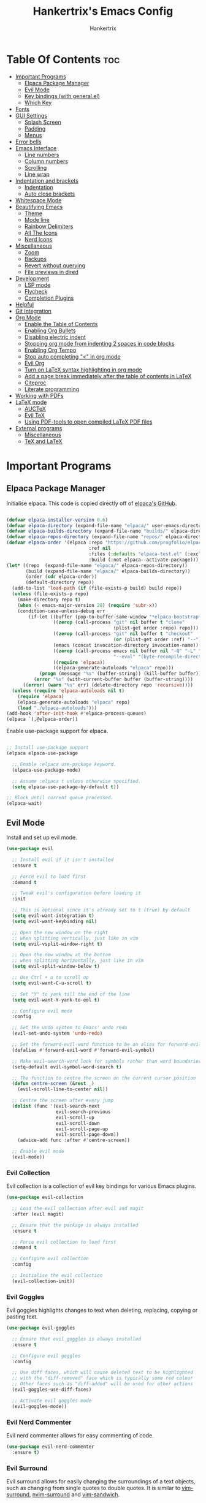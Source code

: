 #+TITLE: Hankertrix's Emacs Config
#+AUTHOR: Hankertrix
#+DESCRIPTION: Hankertrix's personal Emacs config
#+STARTUP: showeverything
#+OPTIONS: toc:2




* Table Of Contents :toc:
- [[#important-programs][Important Programs]]
  - [[#elpaca-package-manager][Elpaca Package Manager]]
  - [[#evil-mode][Evil Mode]]
  - [[#key-bindings-with-generalel][Key bindings (with general.el)]]
  - [[#which-key][Which Key]]
- [[#fonts][Fonts]]
- [[#gui-settings][GUI Settings]]
  - [[#splash-screen][Splash Screen]]
  - [[#padding][Padding]]
  - [[#menus][Menus]]
- [[#error-bells][Error bells]]
- [[#emacs-interface][Emacs Interface]]
  - [[#line-numbers][Line numbers]]
  - [[#column-numbers][Column numbers]]
  - [[#scrolling][Scrolling]]
  - [[#line-wrap][Line wrap]]
- [[#indentation-and-brackets][Indentation and brackets]]
  - [[#indentation][Indentation]]
  - [[#auto-close-brackets][Auto close brackets]]
- [[#whitespace-mode][Whitespace Mode]]
- [[#beautifying-emacs][Beautifying Emacs]]
  - [[#theme][Theme]]
  - [[#mode-line][Mode line]]
  - [[#rainbow-delimiters][Rainbow Delimiters]]
  - [[#all-the-icons][All The Icons]]
  - [[#nerd-icons][Nerd Icons]]
- [[#miscellaneous][Miscellaneous]]
  - [[#zoom][Zoom]]
  - [[#backups][Backups]]
  - [[#revert-without-querying][Revert without querying]]
  - [[#file-previews-in-dired][File previews in dired]]
- [[#development][Development]]
  - [[#lsp-mode][LSP mode]]
  - [[#flycheck][Flycheck]]
  - [[#completion-plugins][Completion Plugins]]
- [[#helpful][Helpful]]
- [[#git-integration][Git Integration]]
- [[#org-mode][Org Mode]]
  - [[#enable-the-table-of-contents][Enable the Table of Contents]]
  - [[#enabling-org-bullets][Enabling Org Bullets]]
  - [[#disabling-electric-indent][Disabling electric indent]]
  - [[#stopping-org-mode-from-indenting-2-spaces-in-code-blocks][Stopping org mode from indenting 2 spaces in code blocks]]
  - [[#enabling-org-tempo][Enabling Org Tempo]]
  - [[#stop-auto-completing--in-org-mode][Stop auto completing "<" in org mode]]
  - [[#evil-org][Evil Org]]
  - [[#turn-on-latex-syntax-highlighting-in-org-mode][Turn on LaTeX syntax highlighting in org mode]]
  - [[#add-a-page-break-immediately-after-the-table-of-contents-in-latex][Add a page break immediately after the table of contents in LaTeX]]
  - [[#citeproc][Citeproc]]
  - [[#literate-programming][Literate programming]]
- [[#working-with-pdfs][Working with PDFs]]
- [[#latex-mode][LaTeX mode]]
  - [[#auctex][AUCTeX]]
  - [[#evil-tex][Evil TeX]]
  - [[#using-pdf-tools-to-open-compiled-latex-pdf-files][Using PDF-tools to open compiled LaTeX PDF files]]
- [[#external-programs][External programs]]
  - [[#miscellaneous-1][Miscellaneous]]
  - [[#tex-and-latex][TeX and LaTeX]]

* Important Programs

** Elpaca Package Manager
Initialise elpaca. This code is copied directly off of [[https://github.com/progfolio/elpaca][elpaca's GitHub]].
#+begin_src emacs-lisp

(defvar elpaca-installer-version 0.6)
(defvar elpaca-directory (expand-file-name "elpaca/" user-emacs-directory))
(defvar elpaca-builds-directory (expand-file-name "builds/" elpaca-directory))
(defvar elpaca-repos-directory (expand-file-name "repos/" elpaca-directory))
(defvar elpaca-order '(elpaca :repo "https://github.com/progfolio/elpaca.git"
                              :ref nil
                              :files (:defaults "elpaca-test.el" (:exclude "extensions"))
                              :build (:not elpaca--activate-package)))
(let* ((repo  (expand-file-name "elpaca/" elpaca-repos-directory))
       (build (expand-file-name "elpaca/" elpaca-builds-directory))
       (order (cdr elpaca-order))
       (default-directory repo))
  (add-to-list 'load-path (if (file-exists-p build) build repo))
  (unless (file-exists-p repo)
    (make-directory repo t)
    (when (< emacs-major-version 28) (require 'subr-x))
    (condition-case-unless-debug err
        (if-let ((buffer (pop-to-buffer-same-window "*elpaca-bootstrap*"))
                 ((zerop (call-process "git" nil buffer t "clone"
                                       (plist-get order :repo) repo)))
                 ((zerop (call-process "git" nil buffer t "checkout"
                                       (or (plist-get order :ref) "--"))))
                 (emacs (concat invocation-directory invocation-name))
                 ((zerop (call-process emacs nil buffer nil "-Q" "-L" "." "--batch"
                                       "--eval" "(byte-recompile-directory \".\" 0 'force)")))
                 ((require 'elpaca))
                 ((elpaca-generate-autoloads "elpaca" repo)))
            (progn (message "%s" (buffer-string)) (kill-buffer buffer))
          (error "%s" (with-current-buffer buffer (buffer-string))))
      ((error) (warn "%s" err) (delete-directory repo 'recursive))))
  (unless (require 'elpaca-autoloads nil t)
    (require 'elpaca)
    (elpaca-generate-autoloads "elpaca" repo)
    (load "./elpaca-autoloads")))
(add-hook 'after-init-hook #'elpaca-process-queues)
(elpaca `(,@elpaca-order))

#+end_src

Enable use-package support for elpaca.
#+begin_src emacs-lisp

;; Install use-package support
(elpaca elpaca-use-package

  ;; Enable :elpaca use-package keyword.
  (elpaca-use-package-mode)

  ;; Assume :elpaca t unless otherwise specified.
  (setq elpaca-use-package-by-default t))

;; Block until current queue processed.
(elpaca-wait)

#+end_src


** Evil Mode
Install and set up evil mode.
#+begin_src emacs-lisp
(use-package evil

  ;; Install evil if it isn't installed
  :ensure t

  ;; Force evil to load first
  :demand t

  ;; Tweak evil's configuration before loading it
  :init

  ;; This is optional since it's already set to t (true) by default
  (setq evil-want-integration t)
  (setq evil-want-keybinding nil)

  ;; Open the new window on the right
  ;; when splitting vertically, just like in vim
  (setq evil-vsplit-window-right t)

  ;; Open the new window at the bottom
  ;; when splitting horizontally, just like in vim
  (setq evil-split-window-below t)

  ;; Use Ctrl + u to scroll up
  (setq evil-want-C-u-scroll t)

  ;; Set "Y" to yank till the end of the line
  (setq evil-want-Y-yank-to-eol t)

  ;; Configure evil mode
  :config

  ;; Set the undo system to Emacs' undo redo
  (evil-set-undo-system 'undo-redo)

  ;; Set the forward-evil-word function to be an alias for forward-evil-symbol instead
  (defalias #'forward-evil-word #'forward-evil-symbol)

  ;; Make evil-search-word look for symbols rather than word boundaries
  (setq-default evil-symbol-word-search t)

  ;; The function to centre the screen on the current cursor position
  (defun centre-screen (&rest _)
    (evil-scroll-line-to-center nil))

  ;; Centre the screen after every jump
  (dolist (func '(evil-search-next
                  evil-search-previous
                  evil-scroll-up
                  evil-scroll-down
                  evil-scroll-page-up
                  evil-scroll-page-down))
    (advice-add func :after #'centre-screen))

  ;; Enable evil mode
  (evil-mode))
#+end_src


*** Evil Collection
Evil collection is a collection of evil key bindings for various Emacs plugins.
#+begin_src emacs-lisp
(use-package evil-collection

  ;; Load the evil collection after evil and magit
  :after (evil magit)

  ;; Ensure that the package is always installed
  :ensure t

  ;; Force evil collection to load first
  :demand t

  ;; Configure evil collection
  :config

  ;; Initialise the evil collection
  (evil-collection-init))
#+end_src


*** Evil Goggles
Evil goggles highlights changes to text when deleting, replacing, copying or pasting text.
#+begin_src emacs-lisp
(use-package evil-goggles

  ;; Ensure that evil goggles is always installed
  :ensure t

  ;; Configure evil goggles
  :config

  ;; Use diff faces, which will cause deleted text to be highlighted
  ;; with the "diff-removed" face which is typically some red colour
  ;; Other faces such as "diff-added" will be used for other actions
  (evil-goggles-use-diff-faces)

  ;; Activate evil goggles mode
  (evil-goggles-mode))
#+end_src


*** Evil Nerd Commenter
Evil nerd commenter allows for easy commenting of code.
#+begin_src emacs-lisp
(use-package evil-nerd-commenter
  :ensure t)
#+end_src


*** Evil Surround
Evil surround allows for easily changing the surroundings of a text objects, such as changing from single quotes to double quotes. It is similar to [[https://github.com/tpope/vim-surround][vim-surround]], [[https://github.com/kylechui/nvim-surround][nvim-surround]] and [[https://github.com/machakann/vim-sandwich][vim-sandwich]].
#+begin_src emacs-lisp
(use-package evil-surround
  :ensure t
  :config
  (global-evil-surround-mode 1))
#+end_src


** Key bindings (with general.el)
#+begin_src emacs-lisp
(use-package general

  ;; Configure general.el
  :config

  ;; Use the evil setup for general.el
  (general-evil-setup)

  ;; Key binds in normal and visual mode
  (general-define-key
   :states '(normal visual)
   :keymaps 'override

   ;; Comment out lines with Ctrl + /
   "C-/" '(evilnc-comment-or-uncomment-lines :wk "Comment out the selected lines")

   ;; Use Ctrl + hjkl to move between splits
   "C-h" '(evil-window-left :wk "Go to the window on the left")
   "C-j" '(evil-window-down :wk "Go to the window below")
   "C-k" '(evil-window-up :wk "Go to the window above")
   "C-l" '(evil-window-right :wk "Go to the window on the right")
   )

  ;; Key binds for dired
  (general-define-key
   :states '(normal)
   :keymaps 'dired-mode-map
   "_" '(counsel-find-file :wk "Create a file")
   )

  ;; Set the leader key to the space key
  (general-create-definer hankertrix/leader-keys

    ;; Set the leader key in all modes
    :states '(normal insert visual emacs)
    :keymaps 'override

    ;; Set the leader key to space
    :prefix "SPC"

    ;; Access leader key in insert mode using "Ctrl + Space"
    :global-prefix "C-SPC")




  ;; Function definitions that are used in the key bindings

  ;; Function to use a register with an evil function
  (defun use-register-with-evil-function (register evil-function)
    "A wrapper function to easily use a specified register REGISTER
     with an evil function EVIL-FUNCTION."
    (interactive)
    (let ((evil-this-register register))
      (call-interactively evil-function)))




  ;; Key bindings involving the leader key

  ;; Key binds to copy and paste from the clipboard
  (hankertrix/leader-keys
    "P" '((lambda () (interactive) (use-register-with-evil-function ?+ 'evil-paste-before))
          :wk "Paste from the system clipboard before the cursor")
    "pp" '((lambda () (interactive) (use-register-with-evil-function ?+ 'evil-paste-after))
           :wk "Paste from the system clipboard after the cursor")
    "y" '((lambda () (interactive) (use-register-with-evil-function ?+ 'evil-yank))
          :wk "Copy to the system clipboard")
    "Y" '((lambda () (interactive) (use-register-with-evil-function ?+ 'evil-yank-line))
          :wk "Copy till the end of the line to the system clipboard")
    "d" '((lambda () (interactive) (use-register-with-evil-function ?_ 'evil-delete))
          :wk "Delete to the black hole register")
    )

  ;; Key binds for buffer management
  (hankertrix/leader-keys
    "l" '(next-buffer :wk "Go to the next buffer")
    "h" '(previous-buffer :wk "Go to the previous buffer")
    "x" '(kill-this-buffer :wk "Close the current buffer")
    )

  ;; Key binds for searching
  (hankertrix/leader-keys
    "pw" '(dired :wk "Open Dired")
    "pf" '(counsel-fzf :wk "Search for a file")
    "ps" '(counsel-rg :wk "Search for a term using ripgrep")
    "pc" '(find-file :wk "Create a file")
    )

  ;; Key binds for git
  (hankertrix/leader-keys
    "gs" '(magit :wk "Open Git"))

  ;; Key binds for opening specific files
  (hankertrix/leader-keys
    "ec" '((lambda () (interactive) (find-file "~/.config/emacs/config.org"))
           :wk "Edit Emacs config")
    )

  ;; Key binds in org mode
  (hankertrix/leader-keys
    "o" '(:ignore t :wk "Org mode keybinds")
    "oe" '(org-export-dispatch :wk "Org export dispatch")
    "ob" '(org-babel-tangle :wk "Org babel tangle")
    "oi" '(org-toggle-item :wk "Org toggle item")
    "oa" '(org-agenda :wk "Org agenda")
    "ot" '(org-todo-list :wk "Org todo")
    )

  ;; Key binds for help files
  ;; I'm using "/" because it is where the question mark is
  ;; But I don't want to press shift to access the help files
  (hankertrix/leader-keys
    "/" '(:ignore t :wk "Help")
    "/a" '(counsel-apropos :wk "Apropos")
    "/b" '(describe-bindings :wk "Describe bindings")
    "/c" '(describe-char :wk "Describe character under cursor")
    "/d" '(:ignore t :wk "Emacs documentation")
    "/da" '(about-emacs :wk "About Emacs")
    "/dd" '(view-emacs-debugging :wk "View Emacs debugging")
    "/df" '(view-emacs-FAQ :wk "View Emacs FAQ")
    "/dm" '(info-emacs-manual :wk "The Emacs manual")
    "/dn" '(view-emacs-news :wk "View Emacs news")
    "/do" '(describe-distribution :wk "How to obtain Emacs")
    "/dp" '(view-emacs-problems :wk "View Emacs problems")
    "/dt" '(view-emacs-todo :wk "View Emacs todo")
    "/dw" '(describe-no-warranty :wk "Describe no warranty")
    "/e" '(view-echo-area-messages :wk "View echo area messages")
    "/f" '(describe-function :wk "Describe function")
    "/F" '(describe-face :wk "Describe face")
    "/g" '(describe-gnu-project :wk "Describe the GNU Project")
    "/i" '(info :wk "Info")
    "/I" '(describe-input-method :wk "Describe input method")
    "/k" '(describe-key :wk "Describe key")
    "/l" '(view-lossage :wk "Display recent keystrokes and commands")
    "/L" '(describe-language-environment :wk "Describe language environment")
    "/m" '(describe-mode :wk "Describe mode")
    "/r" '(:ignore t :wk "Reload")
    "/rr" '((lambda () (interactive)
              (load-file "~/.config/emacs/init.el")
              (ignore (elpaca-process-queues)))
            :wk "Reload Emacs config")
    "/t" '(load-theme :wk "Load theme")
    "/v" '(describe-variable :wk "Describe variable")
    "/w" '(where-is :wk "Prints keybinding for command if set")
    "/x" '(describe-command :wk "Display full documentation for command")
    )

  )
#+end_src




** Which Key
Install and configure the which key plugin, which is a plugin that displays the possible key binds and what each key bind does when you press a key.
#+begin_src emacs-lisp
(use-package which-key

  ;; Ensure that which key is installed
  :ensure t

  ;; Force which key to load immediately on start up
  :demand t

  ;; Initialise which key
  :init
  (which-key-mode 1)

  ;; Configure which key
  :config
  (setq which-key-side-window-location 'bottom
        which-key-sort-order #'which-key-key-order-alpha
        which-key-sort-uppercase-first nil
        which-key-add-column-padding 1
        which-key-max-display-columns nil
        which-key-min-display-lines 6
        which-key-side-window-slot -10
        which-key-side-window-max-height 0.25
        which-key-idle-delay 0.5
        which-key-max-description-length 25
        which-key-allow-imprecise-window-fit t
        which-key-separator " → " ))
#+end_src




* Fonts

Set the default font to Cascadia Code with a font size of 11.
#+begin_src emacs-lisp
(set-face-attribute 'default nil
                    :font "CaskaydiaCove NFM 11"
                    :weight 'medium)
#+end_src

Set the default mono space font to Cascadia Code with a font size of 11.
#+begin_src emacs-lisp
(set-face-attribute 'fixed-pitch nil
                    :font "CaskaydiaCove NFM 11"
                    :weight 'medium)
#+end_src

Make comments italic.
#+begin_src emacs-lisp
(set-face-attribute 'font-lock-comment-face nil :slant 'italic)
#+end_src

Set up the font such that it will work on emacsclient.
#+begin_src emacs-lisp
(add-to-list 'default-frame-alist '(font . "CaskaydiaCove NFM 11"))
#+end_src




* GUI Settings

** Splash Screen
Remove the startup splash screen.
#+begin_src emacs-lisp
(setq inhibit-startup-message t)
#+end_src


** Padding
Have some padding before the edge of the screen.
#+begin_src emacs-lisp
(set-fringe-mode 5)
#+end_src


** Menus
Disable the menu, the toolbar and the scroll bar.
#+begin_src emacs-lisp
(menu-bar-mode -1)
(tool-bar-mode -1)
(scroll-bar-mode -1)
#+end_src

Disable tool tips.
#+begin_src emacs-lisp
(tooltip-mode -1)
#+end_src




* Error bells
Disable all error bells.
#+begin_src emacs-lisp
(setq ring-bell-function 'ignore)
#+end_src




* Emacs Interface

** Line numbers
Display relative line numbers.
#+begin_src emacs-lisp
(setq display-line-numbers-type 'relative)
(global-display-line-numbers-mode)
#+end_src

Disable line numbers for some modes, specifically terminal, E-shell and PDF view mode.
#+begin_src emacs-lisp
(dolist (mode '(term-mode-hook
                eshell-mode-hook
                pdf-view-mode-hook))
  (add-hook mode (lambda () (display-line-numbers-mode 0))))
#+end_src


** Column numbers
Display column numbers on the mode line.
#+begin_src emacs-lisp
(column-number-mode)
#+end_src


** Scrolling
Set the scroll margin (scrolloff in vim) and the scroll step to have vim-like scrolling.
#+begin_src emacs-lisp
(setq scroll-margin 8)
(setq scroll-step 1)
#+end_src


** Line wrap
Wrap long lines.
#+begin_src emacs-lisp
(global-visual-line-mode t)
#+end_src


* Indentation and brackets

** Indentation
Use spaces instead of tabs for indentation.
#+begin_src emacs-lisp
(setq-default indent-tabs-mode nil)
#+end_src

Set a default indentation of 4 spaces.
#+begin_src emacs-lisp
(setq-default tab-width 4)
(setq-default evil-shift-width tab-width)
#+end_src


** Auto close brackets
Electric pair mode is a mode to auto close brackets.
#+begin_src emacs-lisp
(electric-pair-mode 1)
#+end_src



* Whitespace Mode
Set up whitespace mode to show trailing spaces, non-breaking spaces, new lines, indentation, and mixed indentation.
#+begin_src emacs-lisp
(setq whitespace-style '(

                         ;; Enable highlighting of whitespace
                         face

                         ;; Show tabs
                         tabs

                         ;; Show empty lines at the beginning or the end of a buffer
                         empty

                         ;; Show trailing spaces
                         trailing

                         ;; Show missing newline at the end of a buffer
                         missing-newline-at-eof

                         ;; Show indentation
                         indentation

                         ;; Show mixed indentation
                         space-before-tab
                         space-after-tab

                         ;; Show spaces using a special character
                         space-mark

                         ;; Show tabs using a special character
                         tab-mark

                         ;; Show new lines using a special character
                         newline-mark))
#+end_src

Set up whitespace mode to show new lines and non-breaking spaces.
#+begin_src emacs-lisp
(setq whitespace-display-mappings

      ;; Non-breaking spaces are displayed as ‡
      ;; Fall back to underscores if ‡ cannot be displayed
      '((space-mark ?\xA0 [?‡] [?_])

        ;; New lines are displayed as ↵
        ;; Fall back to the dollar sign symbol if ↵ cannot be displayed
        (newline-mark ?\n [?↵ ?\n] [?$ ?\n])

        ;; Carriage return (Windows) are displayed as ¶
        ;; Fall back to the hash symbol if ¶ cannot be displayed
        (newline-mark ?\r [?¶] [?#])

        ;; Tabs are displayed as ⇥
        ;; Fall back to the greater than symbol if ⇥ cannot be displayed
        (tab-mark ?\t [?⇥ ?\t] [?> ?\t])))
#+end_src

Show trailing white space.
#+begin_src emacs-lisp
(setq-default show-trailing-whitespace t)
#+end_src

Disable whitespace mode in buffers that don't need it.
#+begin_src emacs-lisp
(setq-default whitespace-global-modes
              '(not shell-mode
                    help-mode
                    magit-mode
                    magit-diff-mode
                    ibuffer-mode
                    dired-mode
                    occur-mode
                    elpaca-log-mode
                    elpaca-ui-mode))
#+end_src

Setup clean up actions for whitespace mode. The configuration below will remove all empty lines at the beginning and end of the buffer, and also remove all trailing tabs and spaces.
#+begin_src emacs-lisp
(setq-default whitespace-action
              '(cleanup auto-cleanup))
#+end_src

Enable whitespace mode.
#+begin_src emacs-lisp
(global-whitespace-mode 1)
#+end_src




* Beautifying Emacs

** Theme
Install doom themes for the bluloco dark theme inside doom themes. The bluloco dark theme is an excellent high contrast theme that I use pretty much everywhere because it has a heck ton of colours which makes everything stand out. It works great with a red-shifter too.
#+begin_src emacs-lisp
(use-package doom-themes

  ;; Ensure that doom themes is always installed
  :ensure t

  ;; Configure doom themes
  :config

  ;; Enable bold and italic fonts for doom themes
  (setq doom-themes-enable-bold t
        doom-themes-enable-italics t)

  ;; Load and enable the bluloco dark theme
  (load-theme 'doom-bluloco-dark t)

  ;; Corrects and improves org-mode's native fontification
  (doom-themes-org-config))
#+end_src

Install the Uwu theme. The Uwu theme is another excellent high contrast theme that will serve as a good alternative for those who want something different from bluloco dark. This is the theme I used before the bluloco themes were merged into the doom themes repository. It is now here for legacy purposes.
#+begin_src emacs-lisp
(use-package uwu-theme

  ;; Ensure that the uww theme is installed
  :ensure t

  ;; Configure the uwu theme
  :config

  ;; Make the line numbers less distracting
  (setq uwu-distinct-line-numbers 'nil)

  ;; Scale org-mode headlines
  (setq uwu-scale-org-headlines 1)

  ;; Scale outline-mode headlines
  (setq uwu-scale-outline-headlines 1)

  ;; Load and enable the uwu theme
  ;; (load-theme 'uwu t)
  )
#+end_src


** Mode line
Use doom mode line for the Emacs mode line.
#+begin_src emacs-lisp
(use-package doom-modeline
  :ensure t
  :init (doom-modeline-mode 1))
#+end_src


** Rainbow Delimiters
This is to make it easier to see the different brackets as lisp has a heck ton of brackets.
#+begin_src emacs-lisp
(use-package rainbow-delimiters
  :hook (prog-mode . rainbow-delimiters-mode))
#+end_src


** All The Icons
All the icons is an icon set that can be used with dashboard, dired, ibuffer and other Emacs programs.
#+begin_src emacs-lisp

;; Install the all the icons package
(use-package all-the-icons

  ;; Ensure that the package is installed
  :ensure t

  ;; Only load the package if the interface is graphical and not a terminal
  :if (display-graphic-p))

;; Install the all the icons package for dired and enable it in dired mode
(use-package all-the-icons-dired
  :hook (dired-mode . all-the-icons-dired-mode))
#+end_src


** Nerd Icons
Nerd Icons is another icon set that can be used with anything in Emacs. I am currently using it through kind-icons with corfu.
#+begin_src emacs-lisp
(use-package nerd-icons

  ;; Ensure that the package is installed
  :ensure t

  ;; Customise nerd icons
  :custom

  ;; Set the font to the Cascadia Code nerd font
  (nerd-icons-font-family "CaskaydiaCove NFM"))
#+end_src




* Miscellaneous

** Zoom
Set Ctrl plus =/- for zooming in/out.
#+begin_src emacs-lisp
(global-set-key (kbd "C-=") 'text-scale-increase)
(global-set-key (kbd "C--") 'text-scale-decrease)
#+end_src

Set Ctrl + the mouse wheel to zoom in and out.
#+begin_src emacs-lisp
(global-set-key (kbd "<C-wheel-up>") 'text-scale-increase)
(global-set-key (kbd "<C-wheel-down>") 'text-scale-decrease)
#+end_src


** Backups
Don't create backups.
#+begin_src emacs-lisp
(setq make-backup-files nil)
#+end_src


** Revert without querying
This is just to stop Emacs from asking if I want to reread the PDF file from disk every time I reopen a PDF file that has changed. Instead, Emacs will now just automatically reread the PDF file without asking.
#+begin_src emacs-lisp
(setq revert-without-query '(".pdf"))
#+end_src


** File previews in dired
Use dired-preview to preview files in dired.
#+begin_src emacs-lisp
(use-package dired-preview

  ;; Configure dired preview
  :config

  ;; Enable dired preview globally
  (dired-preview-global-mode 1))
#+end_src




* Development

** LSP mode
LSP mode allows Emacs to use various language servers to provide auto completions and show errors, like an IDE.
#+begin_src emacs-lisp


;; Install LSP mode
(use-package lsp-mode

  ;; Load LSP mode only when the commands below are called
  :commands (lsp lsp-deferred)

  ;; Customise LSP mode
  :custom

  ;; Set the LSP completion provider to none
  (lsp-completion-provider :none)

  ;; Custom keybindings for LSP mode
  :bind (:map lsp-mode-map
              ("C-; d" . flycheck-list-errors))

  ;; Initialise LSP mode
  :init

  ;; Set the prefix for LSP mode key binds
  (setq lsp-keymap-prefix "C-;")

  ;; Disable snippet support for LSP mode
  (setq lsp-enable-snippet nil)


  ;; Functions to set up LSP mode

  (defun lsp-mode-setup ()
    "The function to set up LSP mode"

    ;; Set up the headerline in LSP mode
    (setq lsp-headerline-breadcrumb-segments '(path-up-to-project file symbols))

    ;; Enable the headerline
    (lsp-headerline-breadcrumb-mode))

  (defun lsp-completion-mode-setup ()
    "The function to set up LSP completion with Corfu"

    ;; Set up completion with Corfu with the flex configuration
    (setf (alist-get 'styles (alist-get 'lsp-capf completion-category-defaults))
          '(flex)))

  ;; The hooks for LSP mode
  :hook

  ;; Run the LSP mode setup function every time LSP mode is started
  (lsp-mode . lsp-mode-setup)

  ;; Run the LSP mode completion setup function every time the
  ;; LSP completion mode is started
  (lsp-completion-mode . lsp-completion-mode-setup)

  ;; Disable LSP mode integration with completion at point functions in text mode
  ;; This is to get autocompletions with corfu and cape working again in text mode
  (text-mode . (lambda () (setq-local lsp-completion-enable nil)))

  ;; Configure LSP mode
  :config

  ;; Enable which key integration for LSP mode
  (lsp-enable-which-key-integration t))
#+end_src


*** Enable the UI for LSP mode
#+begin_src emacs-lisp
(use-package lsp-ui

  ;; Start the UI when LSP mode is started
  :hook (lsp-mode . lsp-ui-mode)

  ;; Customise the UI
  :custom

  ;; Set the position of the documentation to be at the bottom of the screen
  (lsp-ui-doc-position 'bottom))
#+end_src


*** Language Support
Emacs doesn't have built-in support for Lua and Haskell, so let's add support for those.
#+begin_src emacs-lisp
(use-package lua-mode)
(use-package haskell-mode)
#+end_src


*** Language Servers

**** Ltex
Ltex is a language server that checks the file for writing errors in various languages using LanguageTool. It works with Markdown, org, and various TeX files (e.g. LaTeX, BibTeX, etc.).
#+begin_src emacs-lisp
(use-package lsp-ltex

  ;; Enable ltex in text mode
  :hook (text-mode . (lambda ()
                       (require 'lsp-ltex)
                       (lsp-deferred)))

  ;; Initialise ltex
  :init

  ;; Set the language for ltex to British English
  (setq lsp-ltex-language "en-GB")

  ;; Disable the oxford spelling rule
  (setq lsp-ltex-disabled-rules '(:en-GB ["OXFORD_SPELLING_Z_NOT_S"]))

  ;; Set the wanted ltex version to 16.0.0
  (setq lsp-ltex-version "16.0.0"))
#+end_src


** Flycheck
Flycheck is better alternative to the built-in Emacs Flymake with support for a lot of programming languages out of the box. =luacheck= and =python-pylint= needs to be installed for Flycheck to support Lua and Python respectively.
#+begin_src emacs-lisp
(use-package flycheck
  :ensure t
  :defer t
  :init (global-flycheck-mode))
#+end_src


** Completion Plugins

*** Ivy
Ivy is a generic completion mechanism for the Emacs mini buffer.
#+begin_src emacs-lisp
(use-package ivy

  ;; Ensure that ivy is installed
  :ensure t

  ;; Customise ivy
  :custom

  ;; Allow ivy to search closed buffers as ivy will look through closed buffers
  (setq ivy-use-virtual-buffers t)

  ;; Set the dispaly format for the number of matches that ivy has found
  (setq ivy-count-format "(%d/%d) ")

  ;; This allows the execution of minibuffer commands while in the minibuffer
  (setq enable-recursive-minibuffers t)

  ;; Start ivy
  (ivy-mode))
#+end_src


*** Counsel
Counsel is a collection of useful ivy-enhanced versions of Emacs commands, as well as a few other useful functions.
#+begin_src emacs-lisp
(use-package counsel

  ;; Load counsel only after ivy is loaded
  :after ivy

  ;; Ensure that counsel is installed
  :ensure t

  ;; Configure counsel
  :config

  ;; Don't start searches with ^
  (setq ivy-initial-inputs-alist nil)

  ;; Start counsel mode to replace Emacs commands with ivy enhanced versions
  (counsel-mode))
#+end_src


*** Ivy Rich
Ivy rich is a plugin to make ivy look better and more user-friendly.
#+begin_src emacs-lisp
(use-package ivy-rich

  ;; Load ivy rich after ivy
  :after ivy

  ;; Ensure that marginalia is installed
  :ensure t

  ;; This gives us descriptions in "M-x"
  :init (ivy-rich-mode 1)

  ;; Customise ivy rich
  :custom
  (ivy-virtual-abbreviate 'full
                          ivy-rich-switch-buffer-align-virtual-buffer t
                          ivy-rich-path-style 'abbrev)

  ;; Configure ivy rich
  :config
  (ivy-set-display-transformer 'ivy-switch-buffer
                               'ivy-rich-switch-buffer-transformer))

;; Install the all the icons package for ivy rich for nice icons
(use-package all-the-icons-ivy-rich

  ;; Ensure that the package is installed
  :ensure t

  ;; Ensure that the package is loaded after marginalia and all the icons
  :after (ivy-rich all-the-icons)

  ;; Start the all the icons package
  :init (all-the-icons-ivy-rich-mode 1))
#+end_src


*** Corfu
Corfu is a plugin for in-buffer completions.
#+begin_src emacs-lisp
(use-package corfu

  ;; Pull the corfu extensions from the repo as well
  :elpaca (corfu :host github :repo "minad/corfu" :files (:defaults "extensions/*"))

  ;; Customise corfu
  :custom

  ;; Allows cycling through candidates
  (corfu-cycle t)

  ;; Enable auto completion
  (corfu-auto t)

  ;; Only auto complete when there are 2 letters or more
  (corfu-auto-prefix 2)

  ;; Preselect the first candidate
  (corfu-preselect-first t)

  ;; Stop auto completing when there is a separator like a space
  (corfu-quit-at-boundary 'separator)

  ;; Don't show the documentation for the completion
  ;; I am using corfu-popupinfo-mode for the documentation instead
  (corfu-echo-documentation nil)

  ;; Do not preview current candidate
  (corfu-preview-current 'insert)

  ;; Key binds for corfu
  :bind (:map corfu-map
              ("RET" . nil)
              ("C-n" . corfu-next)
              ("C-p" . corfu-previous)
              ("TAB" . corfu-insert)
              ([tab] . corfu-insert))

  ;; Initialise corfu
  :init

  ;; Use corfu everywhere
  (global-corfu-mode)

  ;; Show documentation using the corfu pop up info extension
  (corfu-popupinfo-mode 1)

  ;; Save completion history for better sorting
  (corfu-history-mode 1)
  (savehist-mode 1)
  (add-to-list 'savehist-additional-variables 'corfu-history)

  )
#+end_src


**** Enable corfu in the mini buffer
#+begin_src emacs-lisp
(defun corfu-enable-always-in-minibuffer ()
  "Enable Corfu in the minibuffer if Vertico/Mct are not active."
  (unless (or (bound-and-true-p mct--active)
              (bound-and-true-p vertico--input)
              (eq (current-local-map) read-passwd-map))

    ;; Enable/disable auto completion
    ;; (setq-local corfu-auto nil)

    ;; Disable automatic echo and popup
    (setq-local corfu-echo-delay nil
                corfu-popupinfo-delay nil)
    (corfu-mode 1)))

(add-hook 'minibuffer-setup-hook #'corfu-enable-always-in-minibuffer 1)
#+end_src


**** Adding kind icons to corfu
#+begin_src emacs-lisp
(use-package kind-icon

  ;; Load kind icon after corfu and nerd icons
  :after (corfu nerd-icons)

  ;; Customise kind icon
  :custom

  ;; Don't use SVG based icons from kind icons
  (kind-icon-use-icons nil)

  ;; Use nerd font icons instead
  (kind-icon-mapping
   `(
     (array, (nerd-icons-codicon "nf-cod-symbol_array") :face font-lock-type-face)
     (boolean, (nerd-icons-codicon "nf-cod-symbol_boolean") :face font-lock-builtin-face)
     (class, (nerd-icons-codicon "nf-cod-symbol_class") :face font-lock-type-face)
     (color, (nerd-icons-codicon "nf-cod-symbol_color") :face success)
     (command, (nerd-icons-codicon "nf-cod-terminal") :face default)
     (constant, (nerd-icons-codicon "nf-cod-symbol_constant") :face font-lock-constant-face)
     (constructor, (nerd-icons-codicon "nf-cod-triangle_right") :face font-lock-function-name-face)
     (enummember, (nerd-icons-codicon "nf-cod-symbol_enum_member") :face font-lock-builtin-face)
     (enum-member, (nerd-icons-codicon "nf-cod-symbol_enum_member") :face font-lock-builtin-face)
     (enum, (nerd-icons-codicon "nf-cod-symbol_enum") :face font-lock-builtin-face)
     (event, (nerd-icons-codicon "nf-cod-symbol_event") :face font-lock-warning-face)
     (field, (nerd-icons-codicon "nf-cod-symbol_field") :face font-lock-variable-name-face)
     (file, (nerd-icons-codicon "nf-cod-symbol_file") :face font-lock-string-face)
     (folder, (nerd-icons-codicon "nf-cod-folder") :face font-lock-doc-face)
     (interface, (nerd-icons-codicon "nf-cod-symbol_interface") :face font-lock-type-face)
     (keyword, (nerd-icons-codicon "nf-cod-symbol_keyword") :face font-lock-keyword-face)
     (macro, (nerd-icons-codicon "nf-cod-symbol_misc") :face font-lock-keyword-face)
     (magic, (nerd-icons-codicon "nf-cod-wand") :face font-lock-builtin-face)
     (method, (nerd-icons-codicon "nf-cod-symbol_method") :face font-lock-function-name-face)
     (function, (nerd-icons-codicon "nf-cod-symbol_method") :face font-lock-function-name-face)
     (module, (nerd-icons-codicon "nf-cod-file_submodule") :face font-lock-preprocessor-face)
     (numeric, (nerd-icons-codicon "nf-cod-symbol_numeric") :face font-lock-builtin-face)
     (operator, (nerd-icons-codicon "nf-cod-symbol_operator") :face font-lock-comment-delimiter-face)
     (param, (nerd-icons-codicon "nf-cod-symbol_parameter") :face default)
     (property, (nerd-icons-codicon "nf-cod-symbol_property") :face font-lock-variable-name-face)
     (reference, (nerd-icons-codicon "nf-cod-references") :face font-lock-variable-name-face)
     (snippet, (nerd-icons-codicon "nf-cod-symbol_snippet") :face font-lock-string-face)
     (string, (nerd-icons-codicon "nf-cod-symbol_string") :face font-lock-string-face)
     (struct, (nerd-icons-codicon "nf-cod-symbol_structure") :face font-lock-variable-name-face)
     (text, (nerd-icons-codicon "nf-cod-text_size") :face font-lock-doc-face)
     (typeparameter, (nerd-icons-codicon "nf-cod-list_unordered") :face font-lock-type-face)
     (type-parameter, (nerd-icons-codicon "nf-cod-list_unordered") :face font-lock-type-face)
     (unit, (nerd-icons-codicon "nf-cod-symbol_ruler") :face font-lock-constant-face)
     (value, (nerd-icons-codicon "nf-cod-symbol_field") :face font-lock-builtin-face)
     (variable, (nerd-icons-codicon "nf-cod-symbol_variable") :face font-lock-variable-name-face)
     (t, (nerd-icons-codicon "nf-cod-code") :face font-lock-warning-face)))

  ;; Have the background be the same as corfu's default
  (kind-icon-default-face 'corfu-default)

  ;; Configure kind icon
  :config

  ;; Enable kind icon with corfu
  (add-to-list 'corfu-margin-formatters #'kind-icon-margin-formatter))
#+end_src


*** Cape
Cape is a plugin that provides extensions to completion at point plugins like corfu or company.
#+begin_src emacs-lisp
(use-package cape

  ;; Initialise cape and add the wanted completion functions
  :init
  (add-to-list 'completion-at-point-functions #'cape-keyword)
  (add-to-list 'completion-at-point-functions #'cape-elisp-block)
  (add-to-list 'completion-at-point-functions #'cape-dict)
  (add-to-list 'completion-at-point-functions #'cape-file)
  (add-to-list 'completion-at-point-functions #'cape-dabbrev)
  (add-to-list 'completion-at-point-functions #'cape-history)
  (add-to-list 'completion-at-point-functions #'cape-tex)
  ;; (add-to-list 'completion-at-point-functions #'cape-sgml)
  ;; (add-to-list 'completion-at-point-functions #'cape-rfc1345)
  ;; (add-to-list 'completion-at-point-functions #'cape-abbrev)
  ;; (add-to-list 'completion-at-point-functions #'cape-symbol)
  ;; (add-to-list 'completion-at-point-functions #'cape-line)
  )
#+end_src




* Helpful
Helpful is a better help buffer for Emacs that provides more context and details.
#+begin_src emacs-lisp
(use-package helpful

  ;; Ensure that helpful is installed
  :ensure t

  ;; Customise helpful
  :custom

  ;; Bind the helpful versions of Emacs commands to counsel
  (counsel-describe-function-function #'helpful-callable)
  (counsel-describe-variable-function #'helpful-variable)

  ;; Remap the default Emacs commands to the helpful versions
  :bind
  ([remap describe-function] . counsel-describe-function)
  ([remap describe-command] . helpful-command)
  ([remap describe-variable] . counsel-describe-variable)
  ([remap describe-key] . helpful-key))
#+end_src




* Git Integration
Magit is an awesome plugin that provides excellent Git integration in Emacs.
#+begin_src emacs-lisp
(use-package magit)

;; Force elpaca to update transient
(use-package transient)

(defun +elpaca-unload-seq (e)
  "The funcion to unload the seq package."
  (and (featurep 'seq) (unload-feature 'seq t))
  (elpaca--continue-build e))

(defun +elpaca-seq-build-steps ()
  "The function to unload seq before building the seq package."
  (append (butlast (if (file-exists-p (expand-file-name "seq" elpaca-builds-directory))
                       elpaca--pre-built-steps elpaca-build-steps))
          (list '+elpaca-unload-seq 'elpaca--activate-package)))

;; Force elpaca to update seq
(use-package seq :elpaca `(seq :build ,(+elpaca-seq-build-steps)))
#+end_src




* Org Mode

** Enable the Table of Contents
#+begin_src emacs-lisp
(use-package toc-org
  :commands toc-org-enable
  :init (add-hook 'org-mode-hook 'toc-org-enable))
#+end_src


** Enabling Org Bullets
Org-bullets gives us attractive bullets rather than asterisks.
#+begin_src emacs-lisp
(add-hook 'org-mode-hook 'org-indent-mode)
(use-package org-bullets)
(add-hook 'org-mode-hook (lambda () (org-bullets-mode 1)))
#+end_src


** Disabling electric indent
Org mode source code blocks have some really weird and annoying default indentation behaviour. It is likely due to electric-indent-mode, which is turned on by default in Emacs. So I'm going to turn it off.
#+begin_src emacs-lisp
(electric-indent-mode -1)
#+end_src


** Stopping org mode from indenting 2 spaces in code blocks
#+begin_src emacs-lisp
(setq org-edit-src-content-indentation 0)
#+end_src


** Enabling Org Tempo
Org-tempo provides shortcuts for various expansions in Org mode, such as "<s" to create a source code block. Below are shortcuts for org-tempo.

| Typing the below + TAB | Expands to ...                          |
|------------------------+-----------------------------------------|
| <a                     | '#+BEGIN_EXPORT ascii' … '#+END_EXPORT  |
| <c                     | '#+BEGIN_CENTER' … '#+END_CENTER'       |
| <C                     | '#+BEGIN_COMMENT' … '#+END_COMMENT'     |
| <e                     | '#+BEGIN_EXAMPLE' … '#+END_EXAMPLE'     |
| <E                     | '#+BEGIN_EXPORT' … '#+END_EXPORT'       |
| <h                     | '#+BEGIN_EXPORT html' … '#+END_EXPORT'  |
| <l                     | '#+BEGIN_EXPORT latex' … '#+END_EXPORT' |
| <q                     | '#+BEGIN_QUOTE' … '#+END_QUOTE'         |
| <s                     | '#+BEGIN_SRC' … '#+END_SRC'             |
| <v                     | '#+BEGIN_VERSE' … '#+END_VERSE'         |

#+begin_src emacs-lisp
(require 'org-tempo)
#+end_src


** Stop auto completing "<" in org mode
Electric pair mode auto completes the "<" in org mode, which causes issues with the org tempo expansions. The code below stops electric pair mode from auto completing "<" in org mode.
#+begin_src emacs-lisp
(add-hook 'org-mode-hook (lambda ()
                           (setq-local electric-pair-inhibit-predicate
                                       `(lambda (c)
                                          (if (char-equal c ?<) t (,electric-pair-inhibit-predicate c))))))
#+end_src


** Evil Org
Evil org provides a set of evil key bindings that work with org mode
#+begin_src emacs-lisp
(use-package evil-org

  ;; Ensure that evil org is always installed
  :ensure t

  ;; Ensure that evil org is only loaded after org mode
  :after org

  ;; Start evil org when org mode is started
  :hook (org-mode . (lambda () (evil-org-mode)))

  ;; Configure evil org
  :config

  ;; Set the key bindings for org agenda
  (require 'evil-org-agenda)
  (evil-org-agenda-set-keys))
#+end_src


** Turn on LaTeX syntax highlighting in org mode
This sets the variable org-highlight-latex-and-related to "native", which will highlight LaTeX syntax like it is a TeX file. The "latex" setting will just highlight all LaTeX fragments in a different colour. So a LaTeX block will just be one colour and all the entities are not highlighted. For the other options, the Emacs help (C-h v org-highlight-latex-and-related) should be sufficient to understand what they do.
#+begin_src emacs-lisp
(setq org-highlight-latex-and-related '(native))
#+end_src


** Add a page break immediately after the table of contents in LaTeX
#+begin_src emacs-lisp
(setq org-latex-toc-command "\\tableofcontents \\clearpage")
#+end_src


** Citeproc
Citeproc is a program that produces formatted bibliographies and citations using the Citation Style Language (CSL) styles.
#+begin_src emacs-lisp
(use-package citeproc)
#+end_src


** Literate programming
Literate programming is a way of programming that has code snippets embedded in text that explain the code, and looks something like this configuration file.

*** Stop org mode from asking me to confirm evaluation
#+begin_src emacs-lisp
(setq org-confirm-babel-evaluate nil)
#+end_src

*** Allowing org babel to load other programming languages
This just allows org babel to execute the code in code blocks that is written in the programming languages specified below.
#+begin_src emacs-lisp
(org-babel-do-load-languages
 'org-babel-load-languages
 '((emacs-lisp . t)
   (python . t)))
#+end_src

*** Installing ox-ipynb to support exporting org files to Jupyter notebooks
#+begin_src emacs-lisp
(use-package ox-ipynb
  :elpaca (ox-ipynb :host github :repo "jkitchin/ox-ipynb")
  :init (require 'ox-ipynb))
#+end_src




* Working with PDFs
PDF-tools is a great plugin that makes working with PDFs very easy. A lot of times, I am exporting org files or TeX files to PDF, so this makes my life much easier.
#+begin_src emacs-lisp
(use-package pdf-tools

  ;; Install pdf-tools
  :config (pdf-tools-install))
#+end_src




* LaTeX mode

** AUCTeX
AUCTeX is an Emacs package for writing LaTeX documents.
#+begin_src emacs-lisp
(use-package auctex :defer t
  :elpaca ( :pre-build (("./autogen.sh")
                        ("./configure"
                         "--without-texmf-dir"
                         "--with-packagelispdir=./"
                         "--with-packagedatadir=./")
                        ("make"))
            :build (:not elpaca--compile-info)
            :files ("*.el" "doc/*.info*" "etc" "images" "latex" "style")
            :version (lambda (_) (require 'tex-site) AUCTeX-version))
  :mode (("\\.tex\\'" . LaTeX-mode)))
#+end_src


** Evil TeX
Evil TeX provides useful text objects for LaTeX editing.
#+begin_src emacs-lisp
(use-package evil-tex
  :init (add-hook 'LaTeX-mode-hook #'evil-tex-mode))
#+end_src


** Using PDF-tools to open compiled LaTeX PDF files
#+begin_src emacs-lisp
(setq TeX-view-program-selection '((output-pdf "PDF Tools"))
      TeX-source-correlate-start-server t)

;; Update PDF buffers after successful LaTeX runs
(add-hook 'TeX-after-compilation-finished-functions
          #'TeX-revert-document-buffer)
#+end_src




* External programs
Below is a list of external programs that are being used with my Emacs configuration.

** Miscellaneous
- [[https://github.com/junegunn/fzf][fzf]]
- [[https://github.com/BurntSushi/ripgrep][rg]]
- [[https://isync.sourceforge.io/][isync (mbsync)]]

** TeX and LaTeX
- [[https://tug.org/texlive][texlive-basic]]
- [[https://tug.org/texlive][texlive-bin]]
- [[https://tug.org/texlive][texlive-binextra]]
- [[https://tug.org/texlive][texlive-fontsextra]]
- [[https://tug.org/texlive][texlive-fontsrecommended]]
- [[https://tug.org/texlive][texlive-latex]]
- [[https://tug.org/texlive][texlive-latexextra]]
- [[https://tug.org/texlive][texlive-latexrecommended]]
- [[https://tug.org/texlive][texlive-mathscience]]
- [[https://tug.org/texlive][texlive-pictures]]
- [[https://tug.org/texlive][texlive-plaingeneric]]
